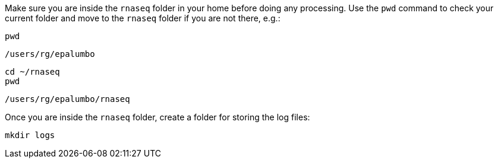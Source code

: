 Make sure you are inside the `rnaseq` folder in your home before doing any processing. Use the `pwd` command to check your current folder and move to the `rnaseq` folder if you are not there, e.g.:

[source,cmd]
----
pwd
----
----
/users/rg/epalumbo
----

[source,cmd]
----
cd ~/rnaseq
pwd
----
----
/users/rg/epalumbo/rnaseq
----

Once you are inside the `rnaseq` folder, create a folder for storing the log files:

[source,cmd]
----
mkdir logs
----
